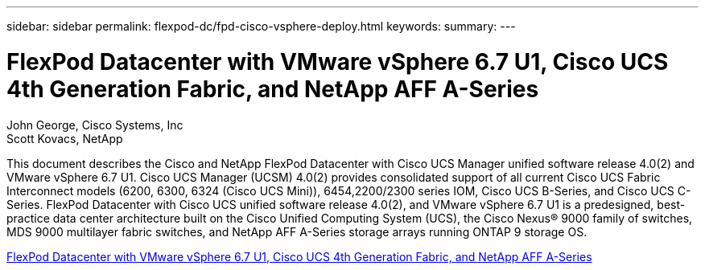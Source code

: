 ---
sidebar: sidebar
permalink: flexpod-dc/fpd-cisco-vsphere-deploy.html
keywords: 
summary: 
---

= FlexPod Datacenter with VMware vSphere 6.7 U1, Cisco UCS 4th Generation Fabric, and NetApp AFF A-Series

:hardbreaks:
:nofooter:
:icons: font
:linkattrs:
:imagesdir: ./../media/

John George, Cisco Systems, Inc
Scott Kovacs, NetApp

This document describes the Cisco and NetApp FlexPod Datacenter with Cisco UCS Manager unified software release 4.0(2) and VMware vSphere 6.7 U1. Cisco UCS Manager (UCSM) 4.0(2) provides consolidated support of all current Cisco UCS Fabric Interconnect models (6200, 6300, 6324 (Cisco UCS Mini)), 6454,2200/2300 series IOM, Cisco UCS B-Series, and Cisco UCS C-Series.  FlexPod Datacenter with Cisco UCS unified software release 4.0(2), and VMware vSphere 6.7 U1 is a predesigned, best-practice data center architecture built on the Cisco Unified Computing System (UCS), the Cisco Nexus® 9000 family of switches, MDS 9000 multilayer fabric switches, and NetApp AFF A-Series storage arrays running ONTAP 9 storage OS.

link:https://www.cisco.com/c/en/us/td/docs/unified_computing/ucs/UCS_CVDs/flexpod_datacenter_vmware_netappaffa.html[FlexPod Datacenter with VMware vSphere 6.7 U1, Cisco UCS 4th Generation Fabric, and NetApp AFF A-Series^]